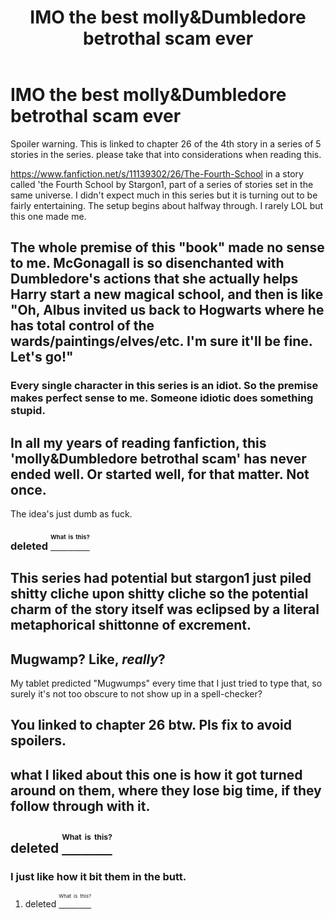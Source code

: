 #+TITLE: IMO the best molly&Dumbledore betrothal scam ever

* IMO the best molly&Dumbledore betrothal scam ever
:PROPERTIES:
:Author: 944tim
:Score: 0
:DateUnix: 1471551093.0
:DateShort: 2016-Aug-19
:END:
Spoiler warning. This is linked to chapter 26 of the 4th story in a series of 5 stories in the series. please take that into considerations when reading this.

[[https://www.fanfiction.net/s/11139302/26/The-Fourth-School]] in a story called 'the Fourth School by Stargon1, part of a series of stories set in the same universe. I didn't expect much in this series but it is turning out to be fairly entertaining. The setup begins about halfway through. I rarely LOL but this one made me.


** The whole premise of this "book" made no sense to me. McGonagall is so disenchanted with Dumbledore's actions that she actually helps Harry start a new magical school, and then is like "Oh, Albus invited us back to Hogwarts where he has total control of the wards/paintings/elves/etc. I'm sure it'll be fine. Let's go!"
:PROPERTIES:
:Author: munin295
:Score: 6
:DateUnix: 1471560118.0
:DateShort: 2016-Aug-19
:END:

*** Every single character in this series is an idiot. So the premise makes perfect sense to me. Someone idiotic does something stupid.
:PROPERTIES:
:Author: yarglethatblargle
:Score: 3
:DateUnix: 1471570569.0
:DateShort: 2016-Aug-19
:END:


** In all my years of reading fanfiction, this 'molly&Dumbledore betrothal scam' has never ended well. Or started well, for that matter. Not once.

The idea's just dumb as fuck.
:PROPERTIES:
:Author: PsychoGeek
:Score: 10
:DateUnix: 1471555054.0
:DateShort: 2016-Aug-19
:END:

*** deleted [[https://pastebin.com/FcrFs94k/53083][^{^{^{What}}} ^{^{^{is}}} ^{^{^{this?}}}]]
:PROPERTIES:
:Score: 3
:DateUnix: 1471652677.0
:DateShort: 2016-Aug-20
:END:


** This series had potential but stargon1 just piled shitty cliche upon shitty cliche so the potential charm of the story itself was eclipsed by a literal metaphorical shittonne of excrement.
:PROPERTIES:
:Author: viol8er
:Score: 3
:DateUnix: 1471560216.0
:DateShort: 2016-Aug-19
:END:


** Mugwamp? Like, /really/?

My tablet predicted "Mugwumps" every time that I just tried to type that, so surely it's not too obscure to not show up in a spell-checker?
:PROPERTIES:
:Author: Ihateseatbelts
:Score: 3
:DateUnix: 1471633990.0
:DateShort: 2016-Aug-19
:END:


** You linked to chapter 26 btw. Pls fix to avoid spoilers.
:PROPERTIES:
:Author: UndeadBBQ
:Score: 2
:DateUnix: 1471551183.0
:DateShort: 2016-Aug-19
:END:


** what I liked about this one is how it got turned around on them, where they lose big time, if they follow through with it.
:PROPERTIES:
:Author: 944tim
:Score: 1
:DateUnix: 1471571082.0
:DateShort: 2016-Aug-19
:END:


** deleted [[https://pastebin.com/FcrFs94k/27031][^{^{^{What}}} ^{^{^{is}}} ^{^{^{this?}}}]]
:PROPERTIES:
:Score: 1
:DateUnix: 1471652718.0
:DateShort: 2016-Aug-20
:END:

*** I just like how it bit them in the butt.
:PROPERTIES:
:Author: 944tim
:Score: 1
:DateUnix: 1471653801.0
:DateShort: 2016-Aug-20
:END:

**** deleted [[https://pastebin.com/FcrFs94k/43606][^{^{^{What}}} ^{^{^{is}}} ^{^{^{this?}}}]]
:PROPERTIES:
:Score: 1
:DateUnix: 1471654669.0
:DateShort: 2016-Aug-20
:END:
